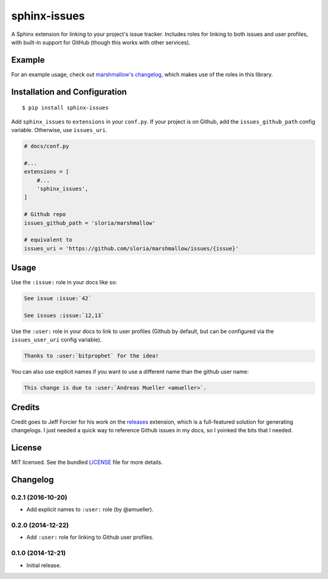=============
sphinx-issues
=============

.. image:: https://travis-ci.org/sloria/sphinx-issues.svg?branch=master
    :target: https://travis-ci.org/sloria/sphinx-issues

A Sphinx extension for linking to your project's issue tracker. Includes roles for linking to both issues and user profiles, with built-in support for GitHub (though this works with other services).

Example
*******

For an example usage, check out `marshmallow's changelog <http://marshmallow.readthedocs.org/en/latest/changelog.html#changelog>`_, which makes use of the roles in this library.

Installation and Configuration
******************************
::

    $ pip install sphinx-issues

Add ``sphinx_issues`` to ``extensions`` in your ``conf.py``. If your project is on Github, add the ``issues_github_path`` config variable. Otherwise, use ``issues_uri``.

.. code-block:: python

    # docs/conf.py

    #...
    extensions = [
        #...
        'sphinx_issues',
    ]

    # Github repo
    issues_github_path = 'sloria/marshmallow'

    # equivalent to
    issues_uri = 'https://github.com/sloria/marshmallow/issues/{issue}'

Usage
*****

Use the ``:issue:`` role in your docs like so:

.. code-block:: rst

    See issue :issue:`42`

    See issues :issue:`12,13`


Use the ``:user:`` role in your docs to link to user profiles (Github by default, but can be configured via the ``issues_user_uri`` config variable).

.. code-block:: rst

    Thanks to :user:`bitprophet` for the idea!

You can also use explicit names if you want to use a different name than the github user name:

.. code-block:: rst

    This change is due to :user:`Andreas Mueller <amueller>`.

Credits
*******

Credit goes to Jeff Forcier for his work on the `releases <https://github.com/bitprophet/releases>`_ extension, which is a full-featured solution for generating changelogs. I just needed a quick way to reference Github issues in my docs, so I yoinked the bits that I needed.

License
*******

MIT licensed. See the bundled `LICENSE <https://github.com/sloria/sphinx-issues/blob/master/LICENSE>`_ file for more details.


Changelog
*********

0.2.1 (2016-10-20)
------------------
- Add explicit names to ``:user:`` role (by @amueller).

0.2.0 (2014-12-22)
------------------

- Add ``:user:`` role for linking to Github user profiles.

0.1.0 (2014-12-21)
------------------

- Initial release.
